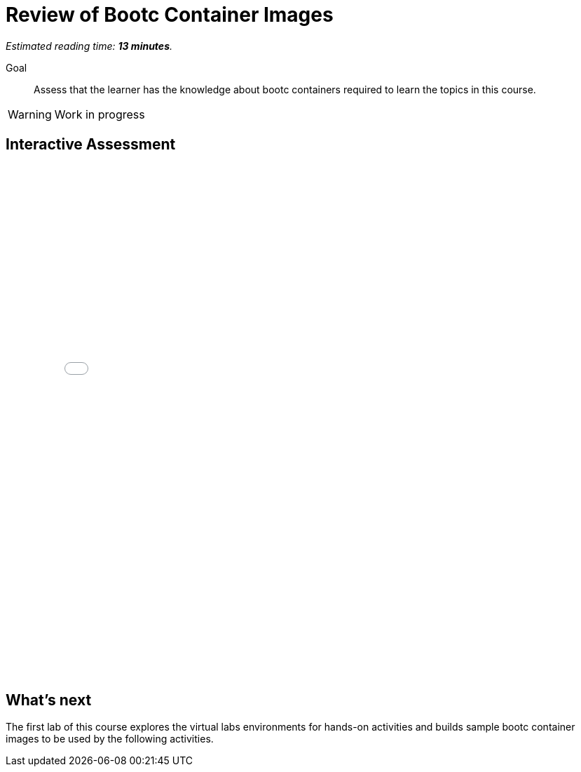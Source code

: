 :time_estimate: 13

= Review of Bootc Container Images

_Estimated reading time: *{time_estimate} minutes*._

Goal::

Assess that the learner has the knowledge about bootc containers required to learn the topics in this course.

WARNING: Work in progress

== Interactive Assessment

++++
<iframe type="text/javascript" src='_attachments/s2-assessment.html' style="width: 768px; height: 732px" allowfullscreen webkitallowfullscreen mozAllowFullScreen allow="autoplay *; fullscreen *; encrypted-media *" frameborder="0"></iframe>
++++

== What's next

The first lab of this course explores the virtual labs environments for hands-on activities and builds sample bootc container images to be used by the following activities.